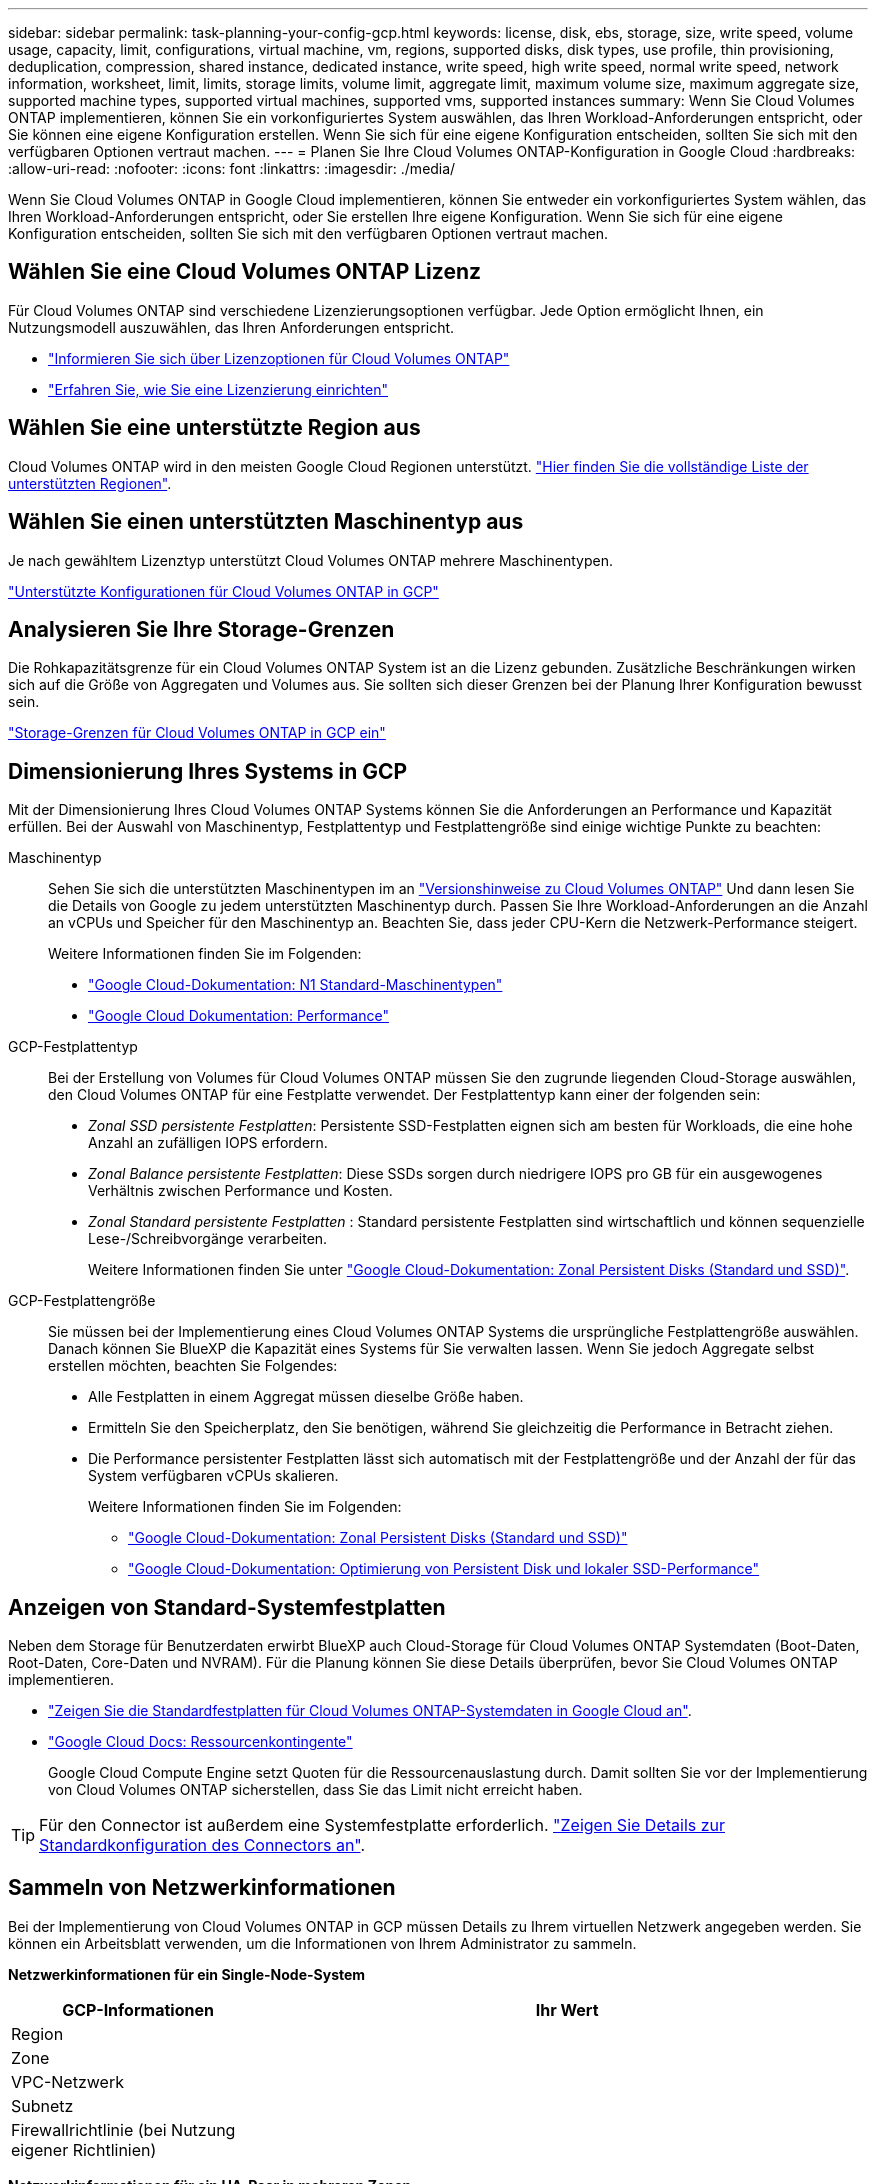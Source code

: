 ---
sidebar: sidebar 
permalink: task-planning-your-config-gcp.html 
keywords: license, disk, ebs, storage, size, write speed, volume usage, capacity, limit, configurations, virtual machine, vm, regions, supported disks, disk types, use profile, thin provisioning, deduplication, compression, shared instance, dedicated instance, write speed, high write speed, normal write speed, network information, worksheet, limit, limits, storage limits, volume limit, aggregate limit, maximum volume size, maximum aggregate size, supported machine types, supported virtual machines, supported vms, supported instances 
summary: Wenn Sie Cloud Volumes ONTAP implementieren, können Sie ein vorkonfiguriertes System auswählen, das Ihren Workload-Anforderungen entspricht, oder Sie können eine eigene Konfiguration erstellen. Wenn Sie sich für eine eigene Konfiguration entscheiden, sollten Sie sich mit den verfügbaren Optionen vertraut machen. 
---
= Planen Sie Ihre Cloud Volumes ONTAP-Konfiguration in Google Cloud
:hardbreaks:
:allow-uri-read: 
:nofooter: 
:icons: font
:linkattrs: 
:imagesdir: ./media/


[role="lead"]
Wenn Sie Cloud Volumes ONTAP in Google Cloud implementieren, können Sie entweder ein vorkonfiguriertes System wählen, das Ihren Workload-Anforderungen entspricht, oder Sie erstellen Ihre eigene Konfiguration. Wenn Sie sich für eine eigene Konfiguration entscheiden, sollten Sie sich mit den verfügbaren Optionen vertraut machen.



== Wählen Sie eine Cloud Volumes ONTAP Lizenz

Für Cloud Volumes ONTAP sind verschiedene Lizenzierungsoptionen verfügbar. Jede Option ermöglicht Ihnen, ein Nutzungsmodell auszuwählen, das Ihren Anforderungen entspricht.

* link:concept-licensing.html["Informieren Sie sich über Lizenzoptionen für Cloud Volumes ONTAP"]
* link:task-set-up-licensing-google.html["Erfahren Sie, wie Sie eine Lizenzierung einrichten"]




== Wählen Sie eine unterstützte Region aus

Cloud Volumes ONTAP wird in den meisten Google Cloud Regionen unterstützt. https://cloud.netapp.com/cloud-volumes-global-regions["Hier finden Sie die vollständige Liste der unterstützten Regionen"^].



== Wählen Sie einen unterstützten Maschinentyp aus

Je nach gewähltem Lizenztyp unterstützt Cloud Volumes ONTAP mehrere Maschinentypen.

https://docs.netapp.com/us-en/cloud-volumes-ontap-relnotes/reference-configs-gcp.html["Unterstützte Konfigurationen für Cloud Volumes ONTAP in GCP"^]



== Analysieren Sie Ihre Storage-Grenzen

Die Rohkapazitätsgrenze für ein Cloud Volumes ONTAP System ist an die Lizenz gebunden. Zusätzliche Beschränkungen wirken sich auf die Größe von Aggregaten und Volumes aus. Sie sollten sich dieser Grenzen bei der Planung Ihrer Konfiguration bewusst sein.

https://docs.netapp.com/us-en/cloud-volumes-ontap-relnotes/reference-limits-gcp.html["Storage-Grenzen für Cloud Volumes ONTAP in GCP ein"^]



== Dimensionierung Ihres Systems in GCP

Mit der Dimensionierung Ihres Cloud Volumes ONTAP Systems können Sie die Anforderungen an Performance und Kapazität erfüllen. Bei der Auswahl von Maschinentyp, Festplattentyp und Festplattengröße sind einige wichtige Punkte zu beachten:

Maschinentyp:: Sehen Sie sich die unterstützten Maschinentypen im an http://docs.netapp.com/cloud-volumes-ontap/us-en/index.html["Versionshinweise zu Cloud Volumes ONTAP"^] Und dann lesen Sie die Details von Google zu jedem unterstützten Maschinentyp durch. Passen Sie Ihre Workload-Anforderungen an die Anzahl an vCPUs und Speicher für den Maschinentyp an. Beachten Sie, dass jeder CPU-Kern die Netzwerk-Performance steigert.
+
--
Weitere Informationen finden Sie im Folgenden:

* https://cloud.google.com/compute/docs/machine-types#n1_machine_types["Google Cloud-Dokumentation: N1 Standard-Maschinentypen"^]
* https://cloud.google.com/docs/compare/data-centers/networking#performance["Google Cloud Dokumentation: Performance"^]


--
GCP-Festplattentyp:: Bei der Erstellung von Volumes für Cloud Volumes ONTAP müssen Sie den zugrunde liegenden Cloud-Storage auswählen, den Cloud Volumes ONTAP für eine Festplatte verwendet. Der Festplattentyp kann einer der folgenden sein:
+
--
* _Zonal SSD persistente Festplatten_: Persistente SSD-Festplatten eignen sich am besten für Workloads, die eine hohe Anzahl an zufälligen IOPS erfordern.
* _Zonal Balance persistente Festplatten_: Diese SSDs sorgen durch niedrigere IOPS pro GB für ein ausgewogenes Verhältnis zwischen Performance und Kosten.
* _Zonal Standard persistente Festplatten_ : Standard persistente Festplatten sind wirtschaftlich und können sequenzielle Lese-/Schreibvorgänge verarbeiten.
+
Weitere Informationen finden Sie unter https://cloud.google.com/compute/docs/disks/#pdspecs["Google Cloud-Dokumentation: Zonal Persistent Disks (Standard und SSD)"^].



--
GCP-Festplattengröße:: Sie müssen bei der Implementierung eines Cloud Volumes ONTAP Systems die ursprüngliche Festplattengröße auswählen. Danach können Sie BlueXP die Kapazität eines Systems für Sie verwalten lassen. Wenn Sie jedoch Aggregate selbst erstellen möchten, beachten Sie Folgendes:
+
--
* Alle Festplatten in einem Aggregat müssen dieselbe Größe haben.
* Ermitteln Sie den Speicherplatz, den Sie benötigen, während Sie gleichzeitig die Performance in Betracht ziehen.
* Die Performance persistenter Festplatten lässt sich automatisch mit der Festplattengröße und der Anzahl der für das System verfügbaren vCPUs skalieren.
+
Weitere Informationen finden Sie im Folgenden:

+
** https://cloud.google.com/compute/docs/disks/#pdspecs["Google Cloud-Dokumentation: Zonal Persistent Disks (Standard und SSD)"^]
** https://cloud.google.com/compute/docs/disks/performance["Google Cloud-Dokumentation: Optimierung von Persistent Disk und lokaler SSD-Performance"^]




--




== Anzeigen von Standard-Systemfestplatten

Neben dem Storage für Benutzerdaten erwirbt BlueXP auch Cloud-Storage für Cloud Volumes ONTAP Systemdaten (Boot-Daten, Root-Daten, Core-Daten und NVRAM). Für die Planung können Sie diese Details überprüfen, bevor Sie Cloud Volumes ONTAP implementieren.

* link:reference-default-configs.html#google-cloud-single-node["Zeigen Sie die Standardfestplatten für Cloud Volumes ONTAP-Systemdaten in Google Cloud an"].
* https://cloud.google.com/compute/quotas["Google Cloud Docs: Ressourcenkontingente"^]
+
Google Cloud Compute Engine setzt Quoten für die Ressourcenauslastung durch. Damit sollten Sie vor der Implementierung von Cloud Volumes ONTAP sicherstellen, dass Sie das Limit nicht erreicht haben.




TIP: Für den Connector ist außerdem eine Systemfestplatte erforderlich. https://docs.netapp.com/us-en/cloud-manager-setup-admin/reference-connector-default-config.html["Zeigen Sie Details zur Standardkonfiguration des Connectors an"^].



== Sammeln von Netzwerkinformationen

Bei der Implementierung von Cloud Volumes ONTAP in GCP müssen Details zu Ihrem virtuellen Netzwerk angegeben werden. Sie können ein Arbeitsblatt verwenden, um die Informationen von Ihrem Administrator zu sammeln.

*Netzwerkinformationen für ein Single-Node-System*

[cols="30,70"]
|===
| GCP-Informationen | Ihr Wert 


| Region |  


| Zone |  


| VPC-Netzwerk |  


| Subnetz |  


| Firewallrichtlinie (bei Nutzung eigener Richtlinien) |  
|===
*Netzwerkinformationen für ein HA-Paar in mehreren Zonen*

[cols="30,70"]
|===
| GCP-Informationen | Ihr Wert 


| Region |  


| Zone für Knoten 1 |  


| Zone für Knoten 2 |  


| Zone für den Mediator |  


| VPC-0 und Subnetz |  


| VPC-1 und Subnetz |  


| VPC-2 und Subnetz |  


| VPC-3 und Subnetz |  


| Firewallrichtlinie (bei Nutzung eigener Richtlinien) |  
|===
*Netzwerkinformationen für ein HA-Paar in einer einzelnen Zone*

[cols="30,70"]
|===
| GCP-Informationen | Ihr Wert 


| Region |  


| Zone |  


| VPC-0 und Subnetz |  


| VPC-1 und Subnetz |  


| VPC-2 und Subnetz |  


| VPC-3 und Subnetz |  


| Firewallrichtlinie (bei Nutzung eigener Richtlinien) |  
|===


== Wählen Sie eine Schreibgeschwindigkeit

Mit BlueXP können Sie eine Schreibgeschwindigkeitseinstellung für Cloud Volumes ONTAP auswählen, außer für HA-Paare in Google Cloud. Bevor Sie sich für eine Schreibgeschwindigkeit entscheiden, sollten Sie die Unterschiede zwischen den normalen und hohen Einstellungen sowie Risiken und Empfehlungen verstehen, wenn Sie eine hohe Schreibgeschwindigkeit verwenden. link:concept-write-speed.html["Erfahren Sie mehr über Schreibgeschwindigkeit"].



== Wählen Sie ein Volume-Auslastungsprofil aus

ONTAP umfasst mehrere Storage-Effizienzfunktionen, mit denen Sie die benötigte Storage-Gesamtmenge reduzieren können. Wenn Sie ein Volume in BlueXP erstellen, können Sie ein Profil auswählen, das diese Funktionen aktiviert oder ein Profil, das sie deaktiviert. Sie sollten mehr über diese Funktionen erfahren, um zu entscheiden, welches Profil Sie verwenden möchten.

NetApp Storage-Effizienzfunktionen bieten folgende Vorteile:

Thin Provisioning:: Bietet Hosts oder Benutzern mehr logischen Storage als in Ihrem physischen Storage-Pool. Anstatt Storage vorab zuzuweisen, wird jedem Volume beim Schreiben von Daten dynamisch Speicherplatz zugewiesen.
Deduplizierung:: Verbessert die Effizienz, indem identische Datenblöcke lokalisiert und durch Verweise auf einen einzelnen gemeinsam genutzten Block ersetzt werden. Durch diese Technik werden die Storage-Kapazitätsanforderungen reduziert, da redundante Datenblöcke im selben Volume eliminiert werden.
Komprimierung:: Reduziert die physische Kapazität, die zum Speichern von Daten erforderlich ist, indem Daten in einem Volume auf primärem, sekundärem und Archiv-Storage komprimiert werden.

